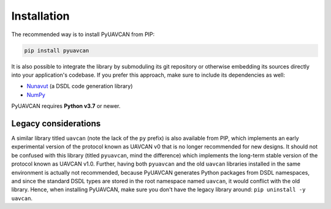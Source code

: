 Installation
============

The recommended way is to install PyUAVCAN from PIP:

.. code-block:: shell

   pip install pyuavcan

It is also possible to integrate the library by submoduling its git repository or otherwise embedding its sources
directly into your application's codebase.
If you prefer this approach, make sure to include its dependencies as well:

- `Nunavut <https://nunavut.readthedocs.io>`_ (a DSDL code generation library)
- `NumPy <https://www.numpy.org/>`_

PyUAVCAN requires **Python v3.7** or newer.

Legacy considerations
---------------------

A similar library titled ``uavcan`` (note the lack of the ``py`` prefix) is also available from PIP,
which implements an early experimental version of the protocol known as UAVCAN v0
that is no longer recommended for new designs.
It should not be confused with this library (titled ``pyuavcan``, mind the difference)
which implements the long-term stable version of the protocol known as UAVCAN v1.0.
Further, having both ``pyuavcan`` and the old ``uavcan`` libraries installed in the same environment is actually
not recommended, because PyUAVCAN generates Python packages from DSDL namespaces, and since the standard
DSDL types are stored in the root namespace named ``uavcan``, it would conflict with the old library.
Hence, when installing PyUAVCAN, make sure you don't have the legacy library around: ``pip uninstall -y uavcan``.
